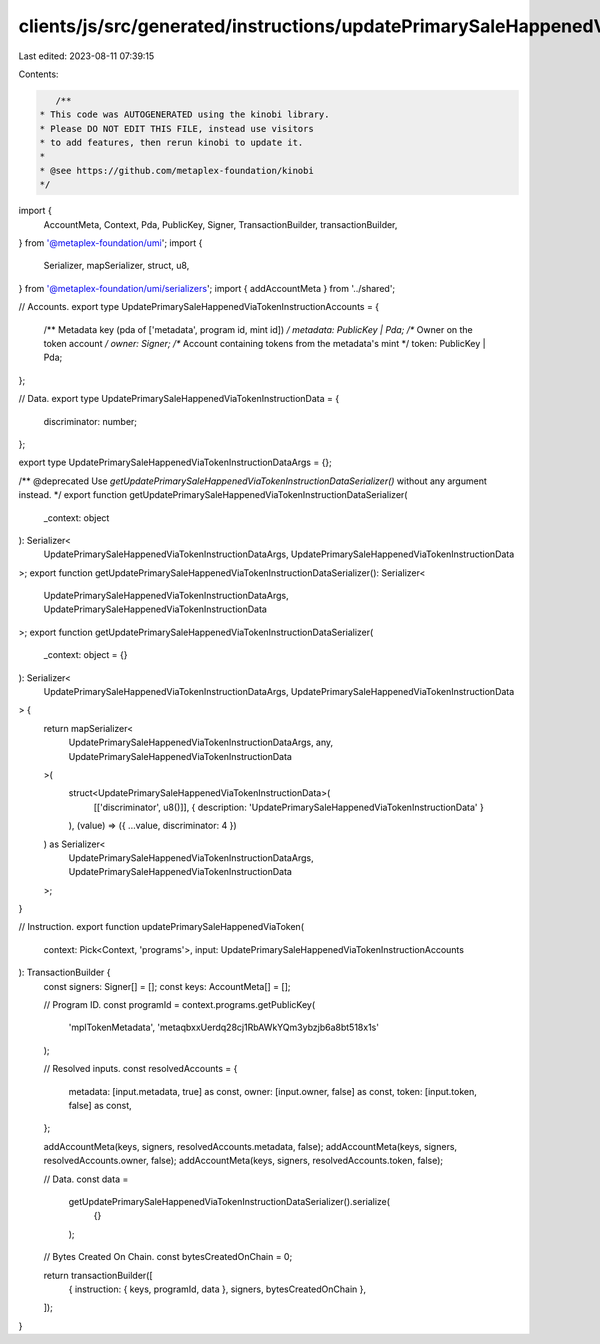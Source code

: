 clients/js/src/generated/instructions/updatePrimarySaleHappenedViaToken.ts
==========================================================================

Last edited: 2023-08-11 07:39:15

Contents:

.. code-block:: ts

    /**
 * This code was AUTOGENERATED using the kinobi library.
 * Please DO NOT EDIT THIS FILE, instead use visitors
 * to add features, then rerun kinobi to update it.
 *
 * @see https://github.com/metaplex-foundation/kinobi
 */

import {
  AccountMeta,
  Context,
  Pda,
  PublicKey,
  Signer,
  TransactionBuilder,
  transactionBuilder,
} from '@metaplex-foundation/umi';
import {
  Serializer,
  mapSerializer,
  struct,
  u8,
} from '@metaplex-foundation/umi/serializers';
import { addAccountMeta } from '../shared';

// Accounts.
export type UpdatePrimarySaleHappenedViaTokenInstructionAccounts = {
  /** Metadata key (pda of ['metadata', program id, mint id]) */
  metadata: PublicKey | Pda;
  /** Owner on the token account */
  owner: Signer;
  /** Account containing tokens from the metadata's mint */
  token: PublicKey | Pda;
};

// Data.
export type UpdatePrimarySaleHappenedViaTokenInstructionData = {
  discriminator: number;
};

export type UpdatePrimarySaleHappenedViaTokenInstructionDataArgs = {};

/** @deprecated Use `getUpdatePrimarySaleHappenedViaTokenInstructionDataSerializer()` without any argument instead. */
export function getUpdatePrimarySaleHappenedViaTokenInstructionDataSerializer(
  _context: object
): Serializer<
  UpdatePrimarySaleHappenedViaTokenInstructionDataArgs,
  UpdatePrimarySaleHappenedViaTokenInstructionData
>;
export function getUpdatePrimarySaleHappenedViaTokenInstructionDataSerializer(): Serializer<
  UpdatePrimarySaleHappenedViaTokenInstructionDataArgs,
  UpdatePrimarySaleHappenedViaTokenInstructionData
>;
export function getUpdatePrimarySaleHappenedViaTokenInstructionDataSerializer(
  _context: object = {}
): Serializer<
  UpdatePrimarySaleHappenedViaTokenInstructionDataArgs,
  UpdatePrimarySaleHappenedViaTokenInstructionData
> {
  return mapSerializer<
    UpdatePrimarySaleHappenedViaTokenInstructionDataArgs,
    any,
    UpdatePrimarySaleHappenedViaTokenInstructionData
  >(
    struct<UpdatePrimarySaleHappenedViaTokenInstructionData>(
      [['discriminator', u8()]],
      { description: 'UpdatePrimarySaleHappenedViaTokenInstructionData' }
    ),
    (value) => ({ ...value, discriminator: 4 })
  ) as Serializer<
    UpdatePrimarySaleHappenedViaTokenInstructionDataArgs,
    UpdatePrimarySaleHappenedViaTokenInstructionData
  >;
}

// Instruction.
export function updatePrimarySaleHappenedViaToken(
  context: Pick<Context, 'programs'>,
  input: UpdatePrimarySaleHappenedViaTokenInstructionAccounts
): TransactionBuilder {
  const signers: Signer[] = [];
  const keys: AccountMeta[] = [];

  // Program ID.
  const programId = context.programs.getPublicKey(
    'mplTokenMetadata',
    'metaqbxxUerdq28cj1RbAWkYQm3ybzjb6a8bt518x1s'
  );

  // Resolved inputs.
  const resolvedAccounts = {
    metadata: [input.metadata, true] as const,
    owner: [input.owner, false] as const,
    token: [input.token, false] as const,
  };

  addAccountMeta(keys, signers, resolvedAccounts.metadata, false);
  addAccountMeta(keys, signers, resolvedAccounts.owner, false);
  addAccountMeta(keys, signers, resolvedAccounts.token, false);

  // Data.
  const data =
    getUpdatePrimarySaleHappenedViaTokenInstructionDataSerializer().serialize(
      {}
    );

  // Bytes Created On Chain.
  const bytesCreatedOnChain = 0;

  return transactionBuilder([
    { instruction: { keys, programId, data }, signers, bytesCreatedOnChain },
  ]);
}


